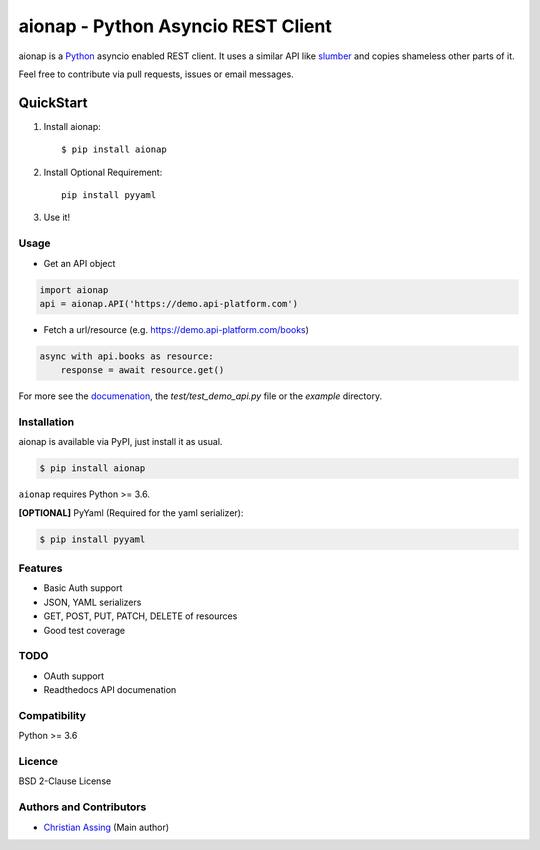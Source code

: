 
===================================
aionap - Python Asyncio REST Client
===================================

.. image:: https://img.shields.io/pypi/v/aionap.svg
    :target: https://pypi.python.org/pypi/aionap
    :alt: Latest PyPI version

.. image:: https://travis-ci.org/chassing/aionap.svg?branch=master
   :target: https://travis-ci.org/chassing/aionap
   :alt: Latest Travis CI build status


aionap is a Python_ asyncio enabled REST client. It uses a similar API like slumber_ and copies shameless other parts of it.

Feel free to contribute via pull requests, issues or email messages.


QuickStart
==========

1. Install aionap::

    $ pip install aionap

2. Install Optional Requirement::

    pip install pyyaml

3. Use it!


Usage
-----

* Get an API object

.. code-block:: python

    import aionap
    api = aionap.API('https://demo.api-platform.com')


* Fetch a url/resource (e.g. https://demo.api-platform.com/books)

.. code-block:: python

    async with api.books as resource:
        response = await resource.get()

For more see the documenation_, the `test/test_demo_api.py` file or the `example` directory.


Installation
------------

aionap is available via PyPI, just install it as usual.

.. code-block:: shell

    $ pip install aionap

``aionap`` requires Python >= 3.6.

**[OPTIONAL]** PyYaml (Required for the yaml serializer):

.. code-block:: shell

    $ pip install pyyaml


Features
--------

* Basic Auth support
* JSON, YAML serializers
* GET, POST, PUT, PATCH, DELETE of resources
* Good test coverage


TODO
----

* OAuth support
* Readthedocs API documenation


Compatibility
-------------

Python >= 3.6


Licence
-------

BSD 2-Clause License


Authors and Contributors
------------------------

* `Christian Assing <chris@ca-net.org>`_ (Main author)


.. _Python: http://www.python.org/
.. _slumber: https://github.com/samgiles/slumber
.. _documenation: https://xxx
